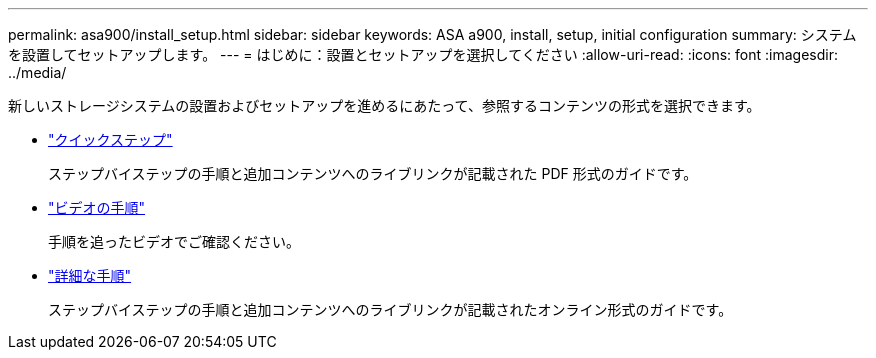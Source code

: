 ---
permalink: asa900/install_setup.html 
sidebar: sidebar 
keywords: ASA a900, install, setup, initial configuration 
summary: システムを設置してセットアップします。 
---
= はじめに：設置とセットアップを選択してください
:allow-uri-read: 
:icons: font
:imagesdir: ../media/


[role="lead"]
新しいストレージシステムの設置およびセットアップを進めるにあたって、参照するコンテンツの形式を選択できます。

* link:../a900/install_quick_guide.html["クイックステップ"^]
+
ステップバイステップの手順と追加コンテンツへのライブリンクが記載された PDF 形式のガイドです。

* link:../a900/install_videos.html["ビデオの手順"^]
+
手順を追ったビデオでご確認ください。

* link:../a900/install_detailed_guide.html["詳細な手順"^]
+
ステップバイステップの手順と追加コンテンツへのライブリンクが記載されたオンライン形式のガイドです。


